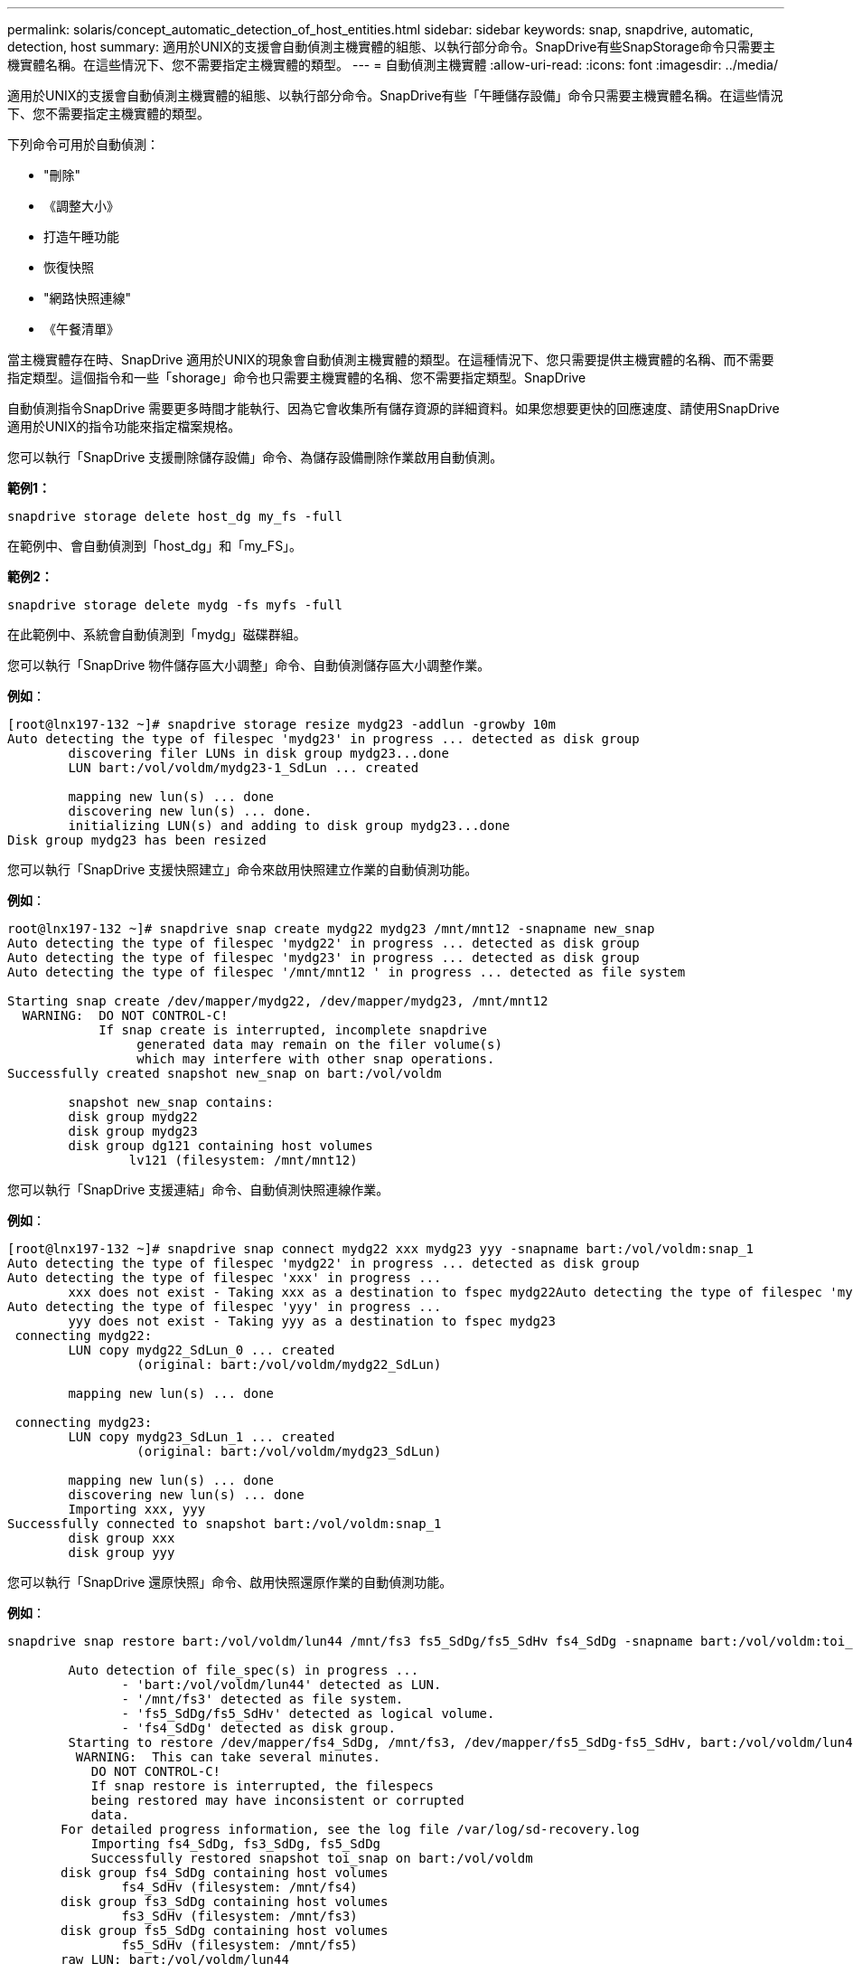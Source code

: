 ---
permalink: solaris/concept_automatic_detection_of_host_entities.html 
sidebar: sidebar 
keywords: snap, snapdrive, automatic, detection, host 
summary: 適用於UNIX的支援會自動偵測主機實體的組態、以執行部分命令。SnapDrive有些SnapStorage命令只需要主機實體名稱。在這些情況下、您不需要指定主機實體的類型。 
---
= 自動偵測主機實體
:allow-uri-read: 
:icons: font
:imagesdir: ../media/


[role="lead"]
適用於UNIX的支援會自動偵測主機實體的組態、以執行部分命令。SnapDrive有些「午睡儲存設備」命令只需要主機實體名稱。在這些情況下、您不需要指定主機實體的類型。

下列命令可用於自動偵測：

* "刪除"
* 《調整大小》
* 打造午睡功能
* 恢復快照
* "網路快照連線"
* 《午餐清單》


當主機實體存在時、SnapDrive 適用於UNIX的現象會自動偵測主機實體的類型。在這種情況下、您只需要提供主機實體的名稱、而不需要指定類型。這個指令和一些「shorage」命令也只需要主機實體的名稱、您不需要指定類型。SnapDrive

自動偵測指令SnapDrive 需要更多時間才能執行、因為它會收集所有儲存資源的詳細資料。如果您想要更快的回應速度、請使用SnapDrive 適用於UNIX的指令功能來指定檔案規格。

您可以執行「SnapDrive 支援刪除儲存設備」命令、為儲存設備刪除作業啟用自動偵測。

*範例1：*

[listing]
----
snapdrive storage delete host_dg my_fs -full
----
在範例中、會自動偵測到「host_dg」和「my_FS」。

*範例2：*

[listing]
----
snapdrive storage delete mydg -fs myfs -full
----
在此範例中、系統會自動偵測到「mydg」磁碟群組。

您可以執行「SnapDrive 物件儲存區大小調整」命令、自動偵測儲存區大小調整作業。

*例如*：

[listing]
----
[root@lnx197-132 ~]# snapdrive storage resize mydg23 -addlun -growby 10m
Auto detecting the type of filespec 'mydg23' in progress ... detected as disk group
        discovering filer LUNs in disk group mydg23...done
        LUN bart:/vol/voldm/mydg23-1_SdLun ... created

        mapping new lun(s) ... done
        discovering new lun(s) ... done.
        initializing LUN(s) and adding to disk group mydg23...done
Disk group mydg23 has been resized
----
您可以執行「SnapDrive 支援快照建立」命令來啟用快照建立作業的自動偵測功能。

*例如*：

[listing]
----
root@lnx197-132 ~]# snapdrive snap create mydg22 mydg23 /mnt/mnt12 -snapname new_snap
Auto detecting the type of filespec 'mydg22' in progress ... detected as disk group
Auto detecting the type of filespec 'mydg23' in progress ... detected as disk group
Auto detecting the type of filespec '/mnt/mnt12 ' in progress ... detected as file system

Starting snap create /dev/mapper/mydg22, /dev/mapper/mydg23, /mnt/mnt12
  WARNING:  DO NOT CONTROL-C!
            If snap create is interrupted, incomplete snapdrive
                 generated data may remain on the filer volume(s)
                 which may interfere with other snap operations.
Successfully created snapshot new_snap on bart:/vol/voldm

        snapshot new_snap contains:
        disk group mydg22
        disk group mydg23
        disk group dg121 containing host volumes
                lv121 (filesystem: /mnt/mnt12)
----
您可以執行「SnapDrive 支援連結」命令、自動偵測快照連線作業。

*例如*：

[listing]
----
[root@lnx197-132 ~]# snapdrive snap connect mydg22 xxx mydg23 yyy -snapname bart:/vol/voldm:snap_1
Auto detecting the type of filespec 'mydg22' in progress ... detected as disk group
Auto detecting the type of filespec 'xxx' in progress ...
        xxx does not exist - Taking xxx as a destination to fspec mydg22Auto detecting the type of filespec 'mydg23' in progress ... detected as disk group
Auto detecting the type of filespec 'yyy' in progress ...
        yyy does not exist - Taking yyy as a destination to fspec mydg23
 connecting mydg22:
        LUN copy mydg22_SdLun_0 ... created
                 (original: bart:/vol/voldm/mydg22_SdLun)

        mapping new lun(s) ... done

 connecting mydg23:
        LUN copy mydg23_SdLun_1 ... created
                 (original: bart:/vol/voldm/mydg23_SdLun)

        mapping new lun(s) ... done
        discovering new lun(s) ... done
        Importing xxx, yyy
Successfully connected to snapshot bart:/vol/voldm:snap_1
        disk group xxx
        disk group yyy
----
您可以執行「SnapDrive 還原快照」命令、啟用快照還原作業的自動偵測功能。

*例如*：

[listing]
----
snapdrive snap restore bart:/vol/voldm/lun44 /mnt/fs3 fs5_SdDg/fs5_SdHv fs4_SdDg -snapname bart:/vol/voldm:toi_snap

        Auto detection of file_spec(s) in progress ...
               - 'bart:/vol/voldm/lun44' detected as LUN.
               - '/mnt/fs3' detected as file system.
               - 'fs5_SdDg/fs5_SdHv' detected as logical volume.
               - 'fs4_SdDg' detected as disk group.
        Starting to restore /dev/mapper/fs4_SdDg, /mnt/fs3, /dev/mapper/fs5_SdDg-fs5_SdHv, bart:/vol/voldm/lun44
         WARNING:  This can take several minutes.
           DO NOT CONTROL-C!
           If snap restore is interrupted, the filespecs
           being restored may have inconsistent or corrupted
           data.
       For detailed progress information, see the log file /var/log/sd-recovery.log
           Importing fs4_SdDg, fs3_SdDg, fs5_SdDg
           Successfully restored snapshot toi_snap on bart:/vol/voldm
       disk group fs4_SdDg containing host volumes
               fs4_SdHv (filesystem: /mnt/fs4)
       disk group fs3_SdDg containing host volumes
               fs3_SdHv (filesystem: /mnt/fs3)
       disk group fs5_SdDg containing host volumes
               fs5_SdHv (filesystem: /mnt/fs5)
       raw LUN: bart:/vol/voldm/lun44
----
由於檔案規格不正確、因此不支援自動偵測快照連線和快照還原作業。SnapDrive

您可以執行「SnapDrive 支援快照清單」命令、為快照清單作業啟用自動偵測。

*例如*：

[listing]
----
root@lnx197-132 ~]# snapdrive snap list -snapname bart:/vol/voldm:snap_1

snap name                            host                   date         snapped
--------------------------------------------------------------------------------
bart:/vol/voldm:snap_1           lnx197-132.xyz.com Apr  9 06:04 mydg22 mydg23 dg121
[root@lnx197-132 ~]# snapdrive snap list mydg23
Auto detecting the type of filespec 'mydg23' in progress ... detected as disk group

snap name                            host                   date         snapped
--------------------------------------------------------------------------------
bart:/vol/voldm:snap_1           lnx197-132.xyz.com Apr  9 06:04 mydg22 mydg23 dg121
bart:/vol/voldm:all                  lnx197-132.xyz.com Apr  9 00:16 mydg22 mydg23 fs1_SdDg
bart:/vol/voldm:you                  lnx197-132.xyz.com Apr  8 21:03 mydg22 mydg23
bart:/vol/voldm:snap_2                  lnx197-132.xyz.com Apr  8 18:05 mydg22 mydg23
----